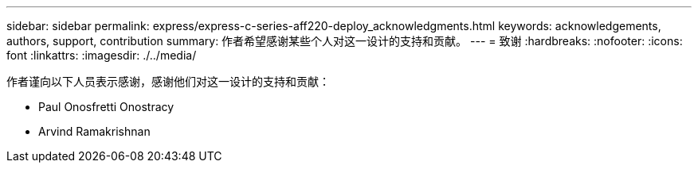 ---
sidebar: sidebar 
permalink: express/express-c-series-aff220-deploy_acknowledgments.html 
keywords: acknowledgements, authors, support, contribution 
summary: 作者希望感谢某些个人对这一设计的支持和贡献。 
---
= 致谢
:hardbreaks:
:nofooter: 
:icons: font
:linkattrs: 
:imagesdir: ./../media/


作者谨向以下人员表示感谢，感谢他们对这一设计的支持和贡献：

* Paul Onosfretti Onostracy
* Arvind Ramakrishnan

